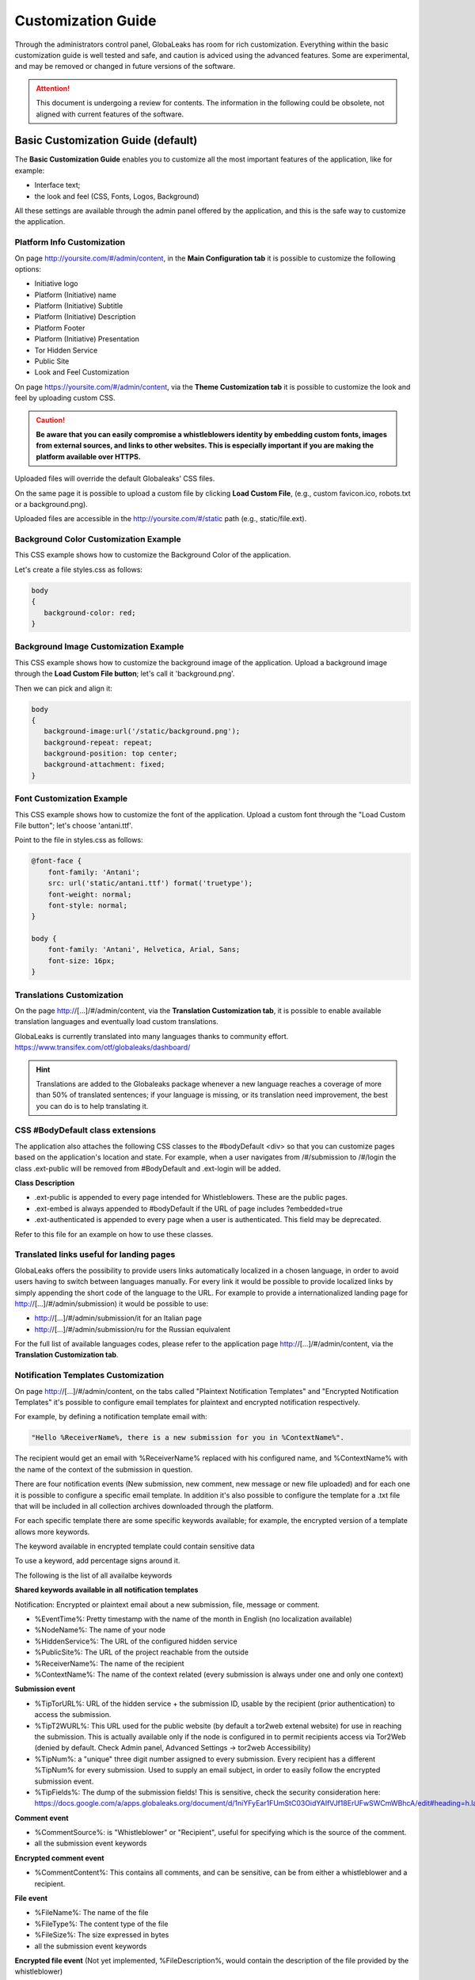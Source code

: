 ===================
Customization Guide
===================

Through the administrators control panel, GlobaLeaks has room for rich customization. Everything within the basic customization guide is well tested and safe, and caution is adviced using the advanced features. Some are experimental, and may be removed or changed in future versions of the software.


.. ATTENTION::
   This document is undergoing a review for contents. 
   The information in the following could be obsolete, not aligned with current features of the software.
   
   
Basic Customization Guide (default)
-----------------------------------

The **Basic Customization Guide** enables you to customize all the most important features of the application, like for example:

- Interface text;
- the look and feel (CSS, Fonts, Logos, Background)

All these settings are available through the admin panel offered by the application, and this is the safe way to customize the application.


Platform Info Customization
...........................

On page http://yoursite.com/#/admin/content, in the **Main Configuration tab** it is possible to customize the following options:

- Initiative logo
- Platform (Initiative) name
- Platform (Initiative) Subtitle
- Platform (Initiative) Description
- Platform Footer
- Platform (Initiative) Presentation
- Tor Hidden Service
- Public Site
- Look and Feel Customization

On page https://yoursite.com/#/admin/content, via the **Theme Customization tab** it is possible to customize the look and feel by uploading custom CSS.

.. CAUTION::
  **Be aware that you can easily compromise a whistleblowers identity by embedding custom fonts, images from external sources, and links to other websites. This is especially important if you are making the platform available over HTTPS.**


Uploaded files will override the default Globaleaks' CSS files.

On the same page it is possible to upload a custom file by clicking **Load Custom File**, (e.g., custom favicon.ico, robots.txt or a background.png).

Uploaded files are accessible in the http://yoursite.com/#/static path (e.g., static/file.ext).


Background Color Customization Example
......................................

This CSS example shows how to customize the Background Color of the application.

Let's create a file styles.css as follows:

.. code::
 
  body
  {
     background-color: red;
  }


Background Image Customization Example
......................................

This CSS example shows how to customize the background image of the application. Upload a background image through the **Load Custom File button**; let's call it 'background.png'.

Then we can pick and align it:

.. code::
  
  body
  {
     background-image:url('/static/background.png');
     background-repeat: repeat;
     background-position: top center;
     background-attachment: fixed;
  }


Font Customization Example
..........................

This CSS example shows how to customize the font of the application. Upload a custom font through the "Load Custom File button"; let's choose 'antani.ttf'.

Point to the file in styles.css as follows:

.. code::
  
  @font-face {
      font-family: 'Antani';
      src: url('static/antani.ttf') format('truetype');
      font-weight: normal;
      font-style: normal;
  }
  
  body {
      font-family: 'Antani', Helvetica, Arial, Sans;
      font-size: 16px;
  }


Translations Customization
..........................

On the page http://[…]/#/admin/content, via the **Translation Customization tab**, it is possible to enable available translation languages and eventually load custom translations.

GlobaLeaks is currently translated into many languages thanks to community effort. https://www.transifex.com/otf/globaleaks/dashboard/

.. HINT::
  Translations are added to the Globaleaks package whenever a new language reaches a coverage of more than 50% of translated sentences; if your language is missing, or its translation need improvement, the best you can do is to help translating it.


CSS #BodyDefault class extensions
..................................

The application also attaches the following CSS classes to the #bodyDefault <div> so that you can customize pages based on the application's location and state. For example, when a user navigates from /#/submission to /#/login the class .ext-public will be removed from #BodyDefault and .ext-login will be added.

**Class	Description**

- .ext-public	is appended to every page intended for Whistleblowers. These are the public pages.
- .ext-embed is always appended to #bodyDefault if the URL of page includes ?embedded=true
- .ext-authenticated is appended to every page when a user is authenticated. This field may be deprecated.

Refer to this file for an example on how to use these classes.

Translated links useful for landing pages
.........................................

GlobaLeaks offers the possibility to provide users links automatically localized in a chosen language, in order to avoid users having to switch between languages manually. For every link it would be possible to provide localized links by simply appending the short code of the language to the URL. For example to provide a internationalized landing page for http://[…]/#/admin/submission) it would be possible to use:

- http://[…]/#/admin/submission/it for an Italian page
- http://[…]/#/admin/submission/ru for the Russian equivalent

For the full list of available languages codes, please refer to the application page http://[…]/#/admin/content, via the **Translation Customization tab**.


Notification Templates Customization
....................................

On page http://[…]/#/admin/content, on the tabs called "Plaintext Notification Templates" and "Encrypted Notification Templates" it's possible to configure email templates for plaintext and encrypted notification respectively.

For example, by defining a notification template email with:

.. code::

  "Hello %ReceiverName%, there is a new submission for you in %ContextName%".


The recipient would get an email with %ReceiverName% replaced with his configured name, and %ContextName% with the name of the context of the submission in question.

There are four notification events (New submission, new comment, new message or new file uploaded) and for each one it is possible to configure a specific email template. In addition it's also possible to configure the template for a .txt file that will be included in all collection archives downloaded through the platform.

For each specific template there are some specific keywords available; for example, the encrypted version of a template allows more keywords.

The keyword available in encrypted template could contain sensitive data

To use a keyword, add percentage signs around it.

The following is the list of all availalbe keywords

**Shared keywords available in all notification templates**

Notification: Encrypted or plaintext email about a new submission, file, message or comment.

- %EventTime%: Pretty timestamp with the name of the month in English (no localization available)
- %NodeName%: The name of your node
- %HiddenService%: The URL of the configured hidden service
- %PublicSite%: The URL of the project reachable from the outside
- %ReceiverName%: The name of the recipient
- %ContextName%: The name of the context related (every submission is always under one and only one context)

**Submission event**

- %TipTorURL%: URL of the hidden service + the submission ID, usable by the recipient (prior authentication) to access the submission.
- %TipT2WURL%: This URL used for the public website (by default a tor2web extenal website) for use in reaching the submission. This is actually available only if the node is configured in to permit recipients access via Tor2Web (denied by default. Check Admin panel, Advanced Settings -> tor2web Accessibility)
- %TipNum%: a "unique" three digit number assigned to every submission. Every recipient has a different %TipNum% for every submission. Used to supply an email subject, in order to easily follow the encrypted submission event.
- %TipFields%: The dump of the submission fields! This is sensitive, check the security consideration here: https://docs.google.com/a/apps.globaleaks.org/document/d/1niYFyEar1FUmStC03OidYAIfVJf18ErUFwSWCmWBhcA/edit#heading=h.la9gjvhg62sq

**Comment event**

- %CommentSource%: is "Whistleblower" or "Recipient", useful for specifying which is the source of the comment.
- all the submission event keywords

**Encrypted comment event**

- %CommentContent%: This contains all comments, and can be sensitive, can be from either a whistleblower and a recipient.

**File event**

- %FileName%: The name of the file
- %FileType%: The content type of the file
- %FileSize%: The size expressed in bytes
- all the submission event keywords

**Encrypted file event**
(Not yet implemented, %FileDescription%, would contain the description of the file provided by the whistleblower)

**Message event**

- %MessageSource%: A fixed string at the moment, with sole option of being: 'whistleblower', because messages are sent directly between one receipient and the whistleblower, and only recipients can get notifications,
- all the submission event keywords

**Encrypted Message event**

- %MessageContent%: This contains all messages, and can be sensitive, as it comes directly from the whistleblower.

Non notification template

When a recipient downloads the full collection of the available files (in .zip format) a file named DESCRIPTION.txt is added to the archive.

This file can be have it's content customized and has its own set of keywords (beside the Shared Keywords above)

**Collection Archive Description**

- %FileList%: List of the files downloaded
- %FilesNumber%: Number of the files
- %TotalSize%: Total size of the files

